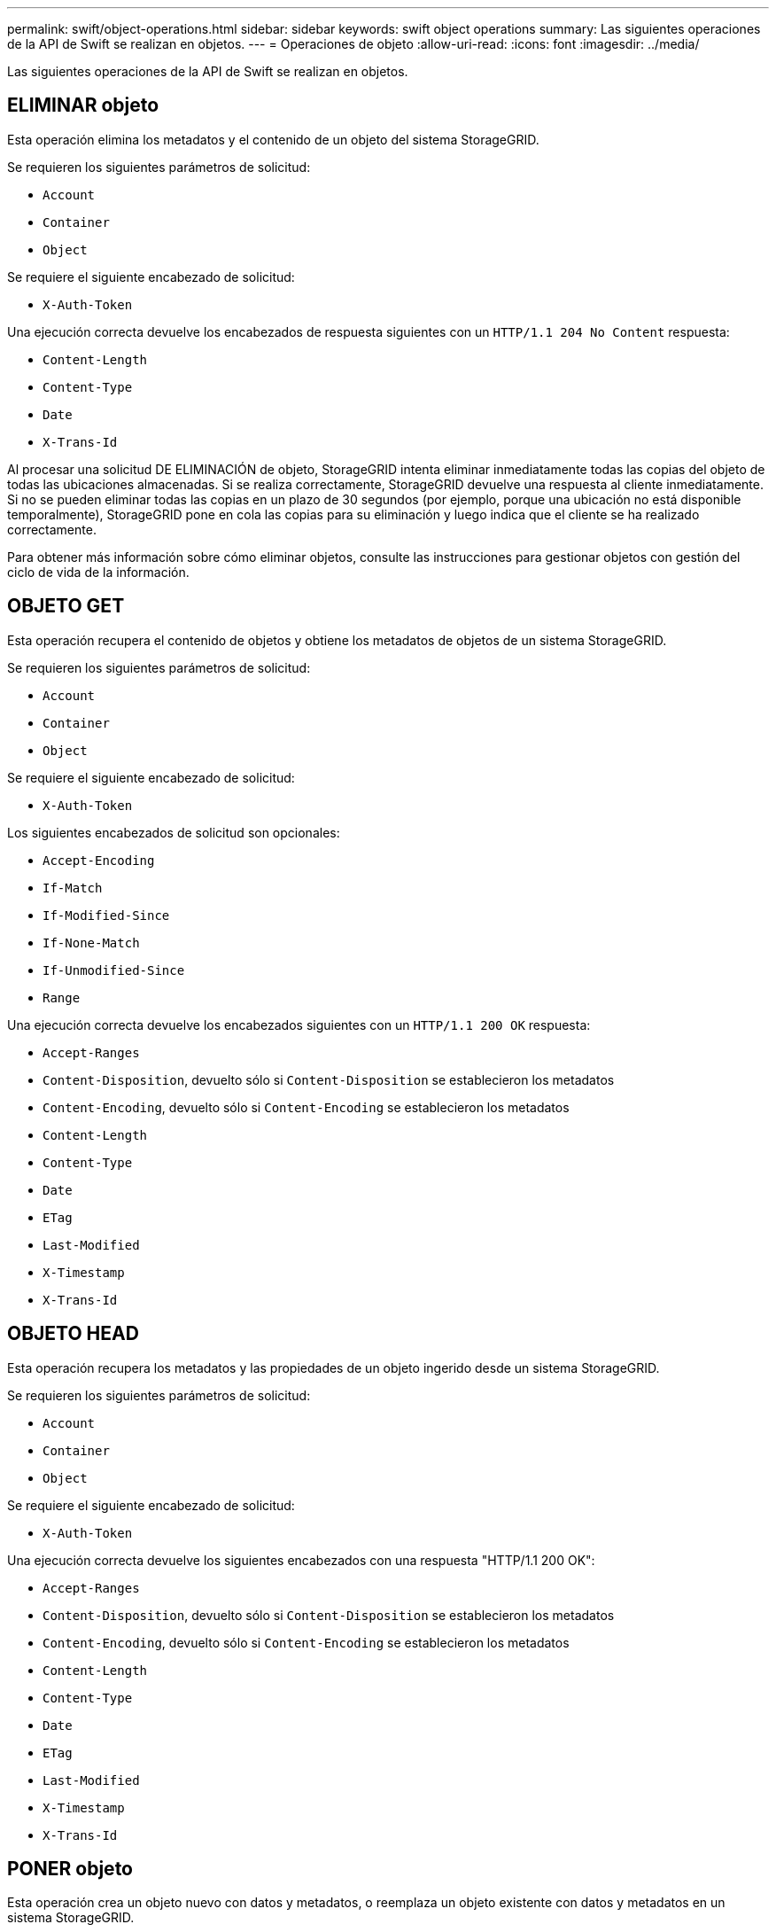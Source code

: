 ---
permalink: swift/object-operations.html 
sidebar: sidebar 
keywords: swift object operations 
summary: Las siguientes operaciones de la API de Swift se realizan en objetos. 
---
= Operaciones de objeto
:allow-uri-read: 
:icons: font
:imagesdir: ../media/


[role="lead"]
Las siguientes operaciones de la API de Swift se realizan en objetos.



== ELIMINAR objeto

Esta operación elimina los metadatos y el contenido de un objeto del sistema StorageGRID.

Se requieren los siguientes parámetros de solicitud:

* `Account`
* `Container`
* `Object`


Se requiere el siguiente encabezado de solicitud:

* `X-Auth-Token`


Una ejecución correcta devuelve los encabezados de respuesta siguientes con un `HTTP/1.1 204 No Content` respuesta:

* `Content-Length`
* `Content-Type`
* `Date`
* `X-Trans-Id`


Al procesar una solicitud DE ELIMINACIÓN de objeto, StorageGRID intenta eliminar inmediatamente todas las copias del objeto de todas las ubicaciones almacenadas. Si se realiza correctamente, StorageGRID devuelve una respuesta al cliente inmediatamente. Si no se pueden eliminar todas las copias en un plazo de 30 segundos (por ejemplo, porque una ubicación no está disponible temporalmente), StorageGRID pone en cola las copias para su eliminación y luego indica que el cliente se ha realizado correctamente.

Para obtener más información sobre cómo eliminar objetos, consulte las instrucciones para gestionar objetos con gestión del ciclo de vida de la información.



== OBJETO GET

Esta operación recupera el contenido de objetos y obtiene los metadatos de objetos de un sistema StorageGRID.

Se requieren los siguientes parámetros de solicitud:

* `Account`
* `Container`
* `Object`


Se requiere el siguiente encabezado de solicitud:

* `X-Auth-Token`


Los siguientes encabezados de solicitud son opcionales:

* `Accept-Encoding`
* `If-Match`
* `If-Modified-Since`
* `If-None-Match`
* `If-Unmodified-Since`
* `Range`


Una ejecución correcta devuelve los encabezados siguientes con un `HTTP/1.1 200 OK` respuesta:

* `Accept-Ranges`
*  `Content-Disposition`, devuelto sólo si `Content-Disposition` se establecieron los metadatos
*  `Content-Encoding`, devuelto sólo si `Content-Encoding` se establecieron los metadatos
* `Content-Length`
* `Content-Type`
* `Date`
* `ETag`
* `Last-Modified`
* `X-Timestamp`
* `X-Trans-Id`




== OBJETO HEAD

Esta operación recupera los metadatos y las propiedades de un objeto ingerido desde un sistema StorageGRID.

Se requieren los siguientes parámetros de solicitud:

* `Account`
* `Container`
* `Object`


Se requiere el siguiente encabezado de solicitud:

* `X-Auth-Token`


Una ejecución correcta devuelve los siguientes encabezados con una respuesta "HTTP/1.1 200 OK":

* `Accept-Ranges`
*  `Content-Disposition`, devuelto sólo si `Content-Disposition` se establecieron los metadatos
*  `Content-Encoding`, devuelto sólo si `Content-Encoding` se establecieron los metadatos
* `Content-Length`
* `Content-Type`
* `Date`
* `ETag`
* `Last-Modified`
* `X-Timestamp`
* `X-Trans-Id`




== PONER objeto

Esta operación crea un objeto nuevo con datos y metadatos, o reemplaza un objeto existente con datos y metadatos en un sistema StorageGRID.

La StorageGRID admite objetos de hasta 5 TIB (5,497,558,138,880 bytes) con un tamaño.


IMPORTANT: Las solicitudes de clientes en conflicto, como dos clientes que escriben en la misma clave, se resuelven en función de las "últimas victorias". El plazo para la evaluación de "logros más recientes" se basa en cuándo el sistema StorageGRID completa una solicitud determinada, y no en cuándo los clientes de Swift inician una operación.

Se requieren los siguientes parámetros de solicitud:

* `Account`
* `Container`
* `Object`


Se requiere el siguiente encabezado de solicitud:

* `X-Auth-Token`


Los siguientes encabezados de solicitud son opcionales:

* `Content-Disposition`
* `Content-Encoding`
+
No utilice chunked `Content-Encoding` Si la regla de ILM que se aplica a un objeto filtra objetos según el tamaño y utiliza la ubicación síncrona durante el procesamiento (las opciones equilibradas o estrictas del comportamiento de ingesta).

* `Transfer-Encoding`
+
No utilice comprimido ni descomprimido `Transfer-Encoding` Si la regla de ILM que se aplica a un objeto filtra objetos según el tamaño y utiliza la ubicación síncrona durante el procesamiento (las opciones equilibradas o estrictas del comportamiento de ingesta).

* `Content-Length`
+
Si una regla de ILM filtra objetos por tamaño y utiliza la ubicación síncrona durante el procesamiento, debe especificar `Content-Length`.

+

NOTE: Si no sigue estas directrices para `Content-Encoding`, `Transfer-Encoding`, y. `Content-Length`, StorageGRID debe guardar el objeto para poder determinar el tamaño del objeto y aplicar la regla ILM. En otras palabras, StorageGRID debe crear de forma predeterminada copias provisionales de un objeto durante el procesamiento. Es decir, StorageGRID debe utilizar la opción Dual COMMIT para el comportamiento de procesamiento.

+
Para obtener más información sobre las reglas de la ubicación síncrona y ILM, consulte las instrucciones para gestionar objetos con gestión del ciclo de vida de la información.

* `Content-Type`
* `ETag`
* `X-Object-Meta-<name\>` (metadatos relacionados con objetos)
+
Si desea utilizar la opción *tiempo de creación definido por el usuario* como tiempo de referencia para una regla de ILM, debe almacenar el valor en un encabezado definido por el usuario denominado `X-Object-Meta-Creation-Time`. Por ejemplo:

+
[listing]
----
X-Object-Meta-Creation-Time: 1443399726
----
+
Este campo se evalúa como segundos desde el 1 de enero de 1970.

* `X-Storage-Class: reduced_redundancy`
+
Este encabezado afecta al número de copias de objeto que crea StorageGRID si la regla de ILM que coincide con un objeto ingerido especifica un comportamiento de procesamiento de Doble COMMIT o equilibrado.

+
** *Commit doble*: Si la regla ILM especifica la opción COMMIT doble para el comportamiento de la ingesta, StorageGRID crea una única copia provisional mientras se ingiere el objeto (COMMIT único).
** *Balanceado*: Si la regla ILM especifica la opción equilibrada, StorageGRID realiza una única copia provisional sólo si el sistema no puede hacer inmediatamente todas las copias especificadas en la regla. Si StorageGRID puede realizar una colocación síncrona, este encabezado no tiene ningún efecto.
+
La `reduced_redundancy` El encabezado se utiliza mejor cuando la regla de ILM que coincide con el objeto crea una única copia replicada. En este caso, utilizar `reduced_redundancy` elimina la creación y eliminación innecesarias de una copia de objetos adicional en cada operación de procesamiento.

+
Con el `reduced_redundancy` la cabecera no se recomienda en otras circunstancias porque aumenta el riesgo de pérdida de datos de objetos durante el procesamiento. Por ejemplo, puede perder datos si la única copia se almacena inicialmente en un nodo de almacenamiento que falla antes de que se pueda realizar la evaluación de ILM.

+

IMPORTANT: Tener solo una copia replicada durante un periodo de tiempo pone los datos en riesgo de pérdida permanente. Si sólo existe una copia replicada de un objeto, éste se pierde si falla un nodo de almacenamiento o tiene un error importante. También perderá temporalmente el acceso al objeto durante procedimientos de mantenimiento, como las actualizaciones.



+
Tenga en cuenta que especificar `reduced_redundancy` sólo afecta al número de copias que se crean cuando un objeto se ingiere por primera vez. No afecta al número de copias del objeto que se realizan cuando el objeto se evalúa mediante la política de ILM activa y no provoca que los datos se almacenen en niveles más bajos de redundancia en el sistema StorageGRID.



Una ejecución correcta devuelve los siguientes encabezados con una respuesta "HTTP/1.1 201 creado":

* `Content-Length`
* `Content-Type`
* `Date`
* `ETag`
* `Last-Modified`
* `X-Trans-Id`


.Información relacionada
xref:../ilm/index.adoc[Gestión de objetos con ILM]

xref:monitoring-and-auditing-operations.adoc[Supervisar y auditar operaciones]
